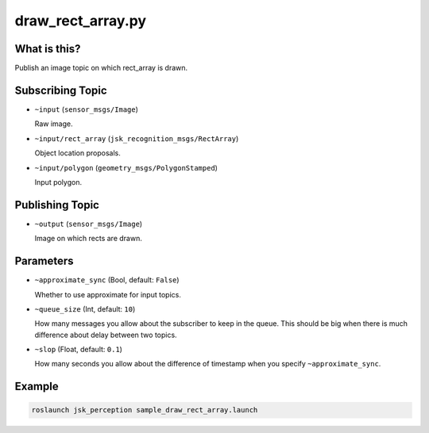 draw_rect_array.py
==================

What is this?
-------------

.. image:: ./images/draw_rect_array.gif

Publish an image topic on which rect_array is drawn.


Subscribing Topic
-----------------

* ``~input`` (``sensor_msgs/Image``)

  Raw image.

* ``~input/rect_array`` (``jsk_recognition_msgs/RectArray``)

  Object location proposals.

* ``~input/polygon`` (``geometry_msgs/PolygonStamped``)

  Input polygon.


Publishing Topic
----------------

* ``~output`` (``sensor_msgs/Image``)

  Image on which rects are drawn.


Parameters
----------

* ``~approximate_sync`` (Bool, default: ``False``)

  Whether to use approximate for input topics.

* ``~queue_size`` (Int, default: ``10``)

  How many messages you allow about the subscriber to keep in the queue.
  This should be big when there is much difference about delay between two topics.

* ``~slop`` (Float, default: ``0.1``)

  How many seconds you allow about the difference of timestamp
  when you specify ``~approximate_sync``.


Example
-------

.. image:: ./images/draw_rect_array_sample.jpg
   :width: 50%

.. code-block:: bash

   roslaunch jsk_perception sample_draw_rect_array.launch
